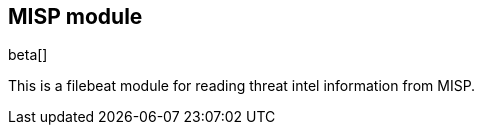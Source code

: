 [role="xpack"]

:modulename: misp
:has-dashboards: false

== MISP module

beta[]

This is a filebeat module for reading threat intel information from MISP.